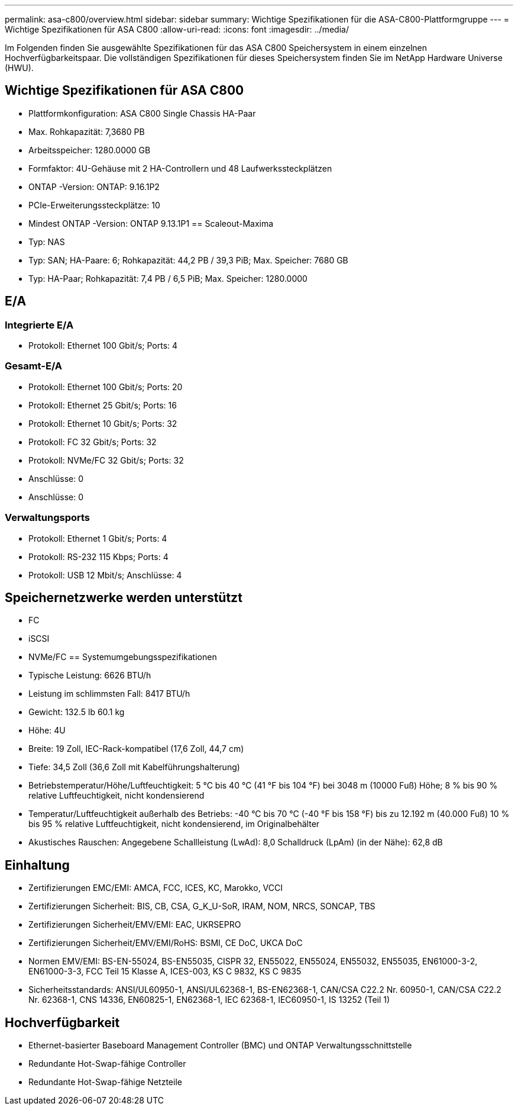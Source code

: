 ---
permalink: asa-c800/overview.html 
sidebar: sidebar 
summary: Wichtige Spezifikationen für die ASA-C800-Plattformgruppe 
---
= Wichtige Spezifikationen für ASA C800
:allow-uri-read: 
:icons: font
:imagesdir: ../media/


[role="lead"]
Im Folgenden finden Sie ausgewählte Spezifikationen für das ASA C800 Speichersystem in einem einzelnen Hochverfügbarkeitspaar.  Die vollständigen Spezifikationen für dieses Speichersystem finden Sie im NetApp Hardware Universe (HWU).



== Wichtige Spezifikationen für ASA C800

* Plattformkonfiguration: ASA C800 Single Chassis HA-Paar
* Max. Rohkapazität: 7,3680 PB
* Arbeitsspeicher: 1280.0000 GB
* Formfaktor: 4U-Gehäuse mit 2 HA-Controllern und 48 Laufwerkssteckplätzen
* ONTAP -Version: ONTAP: 9.16.1P2
* PCIe-Erweiterungssteckplätze: 10
* Mindest ONTAP -Version: ONTAP 9.13.1P1 == Scaleout-Maxima
* Typ: NAS
* Typ: SAN; HA-Paare: 6; Rohkapazität: 44,2 PB / 39,3 PiB; Max. Speicher: 7680 GB
* Typ: HA-Paar; Rohkapazität: 7,4 PB / 6,5 PiB; Max. Speicher: 1280.0000




== E/A



=== Integrierte E/A

* Protokoll: Ethernet 100 Gbit/s; Ports: 4




=== Gesamt-E/A

* Protokoll: Ethernet 100 Gbit/s; Ports: 20
* Protokoll: Ethernet 25 Gbit/s; Ports: 16
* Protokoll: Ethernet 10 Gbit/s; Ports: 32
* Protokoll: FC 32 Gbit/s; Ports: 32
* Protokoll: NVMe/FC 32 Gbit/s; Ports: 32
* Anschlüsse: 0
* Anschlüsse: 0




=== Verwaltungsports

* Protokoll: Ethernet 1 Gbit/s; Ports: 4
* Protokoll: RS-232 115 Kbps; Ports: 4
* Protokoll: USB 12 Mbit/s; Anschlüsse: 4




== Speichernetzwerke werden unterstützt

* FC
* iSCSI
* NVMe/FC == Systemumgebungsspezifikationen
* Typische Leistung: 6626 BTU/h
* Leistung im schlimmsten Fall: 8417 BTU/h
* Gewicht: 132.5 lb 60.1 kg
* Höhe: 4U
* Breite: 19 Zoll, IEC-Rack-kompatibel (17,6 Zoll, 44,7 cm)
* Tiefe: 34,5 Zoll (36,6 Zoll mit Kabelführungshalterung)
* Betriebstemperatur/Höhe/Luftfeuchtigkeit: 5 °C bis 40 °C (41 °F bis 104 °F) bei 3048 m (10000 Fuß) Höhe; 8 % bis 90 % relative Luftfeuchtigkeit, nicht kondensierend
* Temperatur/Luftfeuchtigkeit außerhalb des Betriebs: -40 °C bis 70 °C (-40 °F bis 158 °F) bis zu 12.192 m (40.000 Fuß) 10 % bis 95 % relative Luftfeuchtigkeit, nicht kondensierend, im Originalbehälter
* Akustisches Rauschen: Angegebene Schallleistung (LwAd): 8,0 Schalldruck (LpAm) (in der Nähe): 62,8 dB




== Einhaltung

* Zertifizierungen EMC/EMI: AMCA, FCC, ICES, KC, Marokko, VCCI
* Zertifizierungen Sicherheit: BIS, CB, CSA, G_K_U-SoR, IRAM, NOM, NRCS, SONCAP, TBS
* Zertifizierungen Sicherheit/EMV/EMI: EAC, UKRSEPRO
* Zertifizierungen Sicherheit/EMV/EMI/RoHS: BSMI, CE DoC, UKCA DoC
* Normen EMV/EMI: BS-EN-55024, BS-EN55035, CISPR 32, EN55022, EN55024, EN55032, EN55035, EN61000-3-2, EN61000-3-3, FCC Teil 15 Klasse A, ICES-003, KS C 9832, KS C 9835
* Sicherheitsstandards: ANSI/UL60950-1, ANSI/UL62368-1, BS-EN62368-1, CAN/CSA C22.2 Nr. 60950-1, CAN/CSA C22.2 Nr. 62368-1, CNS 14336, EN60825-1, EN62368-1, IEC 62368-1, IEC60950-1, IS 13252 (Teil 1)




== Hochverfügbarkeit

* Ethernet-basierter Baseboard Management Controller (BMC) und ONTAP Verwaltungsschnittstelle
* Redundante Hot-Swap-fähige Controller
* Redundante Hot-Swap-fähige Netzteile

